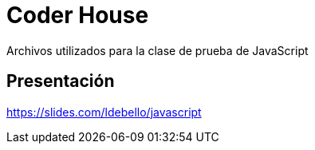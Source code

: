 = Coder House

Archivos utilizados para la clase de prueba de JavaScript

== Presentación
https://slides.com/ldebello/javascript